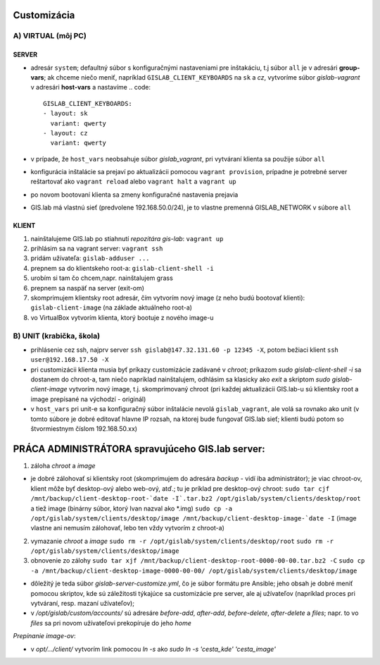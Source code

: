 Customizácia
------------

A) VIRTUAL (môj PC)
===================

SERVER
^^^^^^

- adresár ``system``; defaultný súbor s konfiguračnými nastaveniami pre 
  inštakáciu, t.j súbor ``all`` je v adresári **group-vars**; ak chceme niečo 
  meniť, napríklad ``GISLAB_CLIENT_KEYBOARDS`` na ``sk`` a `cz`, vytvoríme súbor 
  *gislab-vagrant* v adresári **host-vars** a nastavíme 
  .. code::
     GISLAB_CLIENT_KEYBOARDS:
     - layout: sk
       variant: qwerty
     - layout: cz
       variant: qwerty 
- v prípade, že ``host_vars`` neobsahuje súbor *gislab_vagrant*, pri vytváraní 
  klienta sa použije súbor ``all``
- konfigurácia inštalácie sa prejaví po aktualizácii pomocou ``vagrant provision``,
  prípadne je potrebné server reštartovať ako ``vagrant reload`` alebo 
  ``vagrant halt`` a ``vagrant up``
- po novom bootovaní klienta sa zmeny konfiguračné nastavenia prejavia
- GIS.lab má vlastnú sieť (predvolene 192.168.50.0/24), je to vlastne premenná
  GISLAB_NETWORK v súbore ``all`` 

KLIENT
^^^^^^

1) nainštalujeme GIS.lab po stiahnutí *repozitára gis-lab*: ``vagrant up``
2) prihlásim sa na vagrant server: ``vagrant ssh``
3) pridám užívateľa: ``gislab-adduser ...``
4) prepnem sa do klientskeho root-a: ``gislab-client-shell -i``
5) urobím si tam čo chcem,napr. nainštalujem grass
6) prepnem sa naspäť na server (exit-om)
7) skomprimujem klientsky root adresár, čím vytvorím nový image (z neho budú 
   bootovať klienti): ``gislab-client-image`` (na základe aktuálneho root-a)
8) vo VirtualBox vytvorím klienta, ktorý bootuje z nového image-u

B) UNIT (krabička, škola)
=========================
- prihlásenie cez ssh, najprv server ``ssh gislab@147.32.131.60 -p 12345 -X``, 
  potom bežiaci klient ``ssh user@192.168.17.50 -X``

- pri customizácii klienta musia byť príkazy customizácie zadávané v *chroot*; 
  príkazom `sudo gislab-client-shell -i` sa dostanem do chroot-a, tam niečo 
  napríklad nainštalujem, odhlásim sa klasicky ako `exit` a skriptom 
  `sudo gislab-client-image` 
  vytvorím nový image, t.j. skomprimovaný chroot (pri každej aktualizácii 
  GIS.lab-u sú klientsky root a image prepísané na východzí - originál)
- v ``host_vars`` pri unit-e sa konfiguračný súbor inštalácie nevolá 
  ``gislab_vagrant``, ale volá sa rovnako ako unit (v tomto súbore je dobré 
  editovať hlavne IP rozsah, na ktorej bude fungovať GIS.lab sieť; klienti budú
  potom so štvormiestnym číslom 192.168.50.xx)

PRÁCA ADMINISTRÁTORA spravujúceho GIS.lab server:
-------------------------------------------------

1. záloha *chroot* a *image*

- je dobré zálohovať si klientsky root (skomprimujem do adresára *backup* - vidí
  iba administrátor); je viac chroot-ov, klient môže byť desktop-ový alebo web-ový, 
  atď.; tu je príklad pre desktop-ový chroot:
  ``sudo tar cjf /mnt/backup/client-desktop-root-`date -I`.tar.bz2 /opt/gislab/system/clients/desktop/root`` 
  a tiež image (binárny súbor, ktorý Ivan nazval ako *.img) 
  ``sudo cp -a /opt/gislab/system/clients/desktop/image /mnt/backup/client-desktop-image-`date -I``
  (image vlastne ani nemusím zálohovať, lebo ten vždy vytvorím z chroot-a)

2. vymazanie *chroot* a *image*
   ``sudo rm -r /opt/gislab/system/clients/desktop/root``
   ``sudo rm -r /opt/gislab/system/clients/desktop/image``
   
3. obnovenie zo zálohy
   ``sudo tar xjf /mnt/backup/client-desktop-root-0000-00-00.tar.bz2 -C``
   ``sudo cp -a /mnt/backup/client-desktop-image-0000-00-00/ /opt/gislab/system/clients/desktop/image`` 

- dôležitý je teda súbor `gislab-server-customize.yml`, čo je súbor formátu pre 
  Ansible; jeho obsah je dobré meniť pomocou skriptov, kde sú záležitosti týkajúce
  sa customizácie pre server, ale aj užívateľov (napríklad proces pri vytváraní, 
  resp. mazaní užívateľov); 
- v `/opt/gislab/custom/accounts/` sú adresáre `before-add`, `after-add`, 
  `before-delete`, `after-delete` a `files`; napr. to vo `files` sa pri novom 
  užívateľovi prekopíruje do jeho `home`

*Prepínanie image-ov*:

- v `opt/.../client/` vytvorím link pomocou `ln -s` ako `sudo ln -s 'cesta_kde' 'cesta_image'`

 

